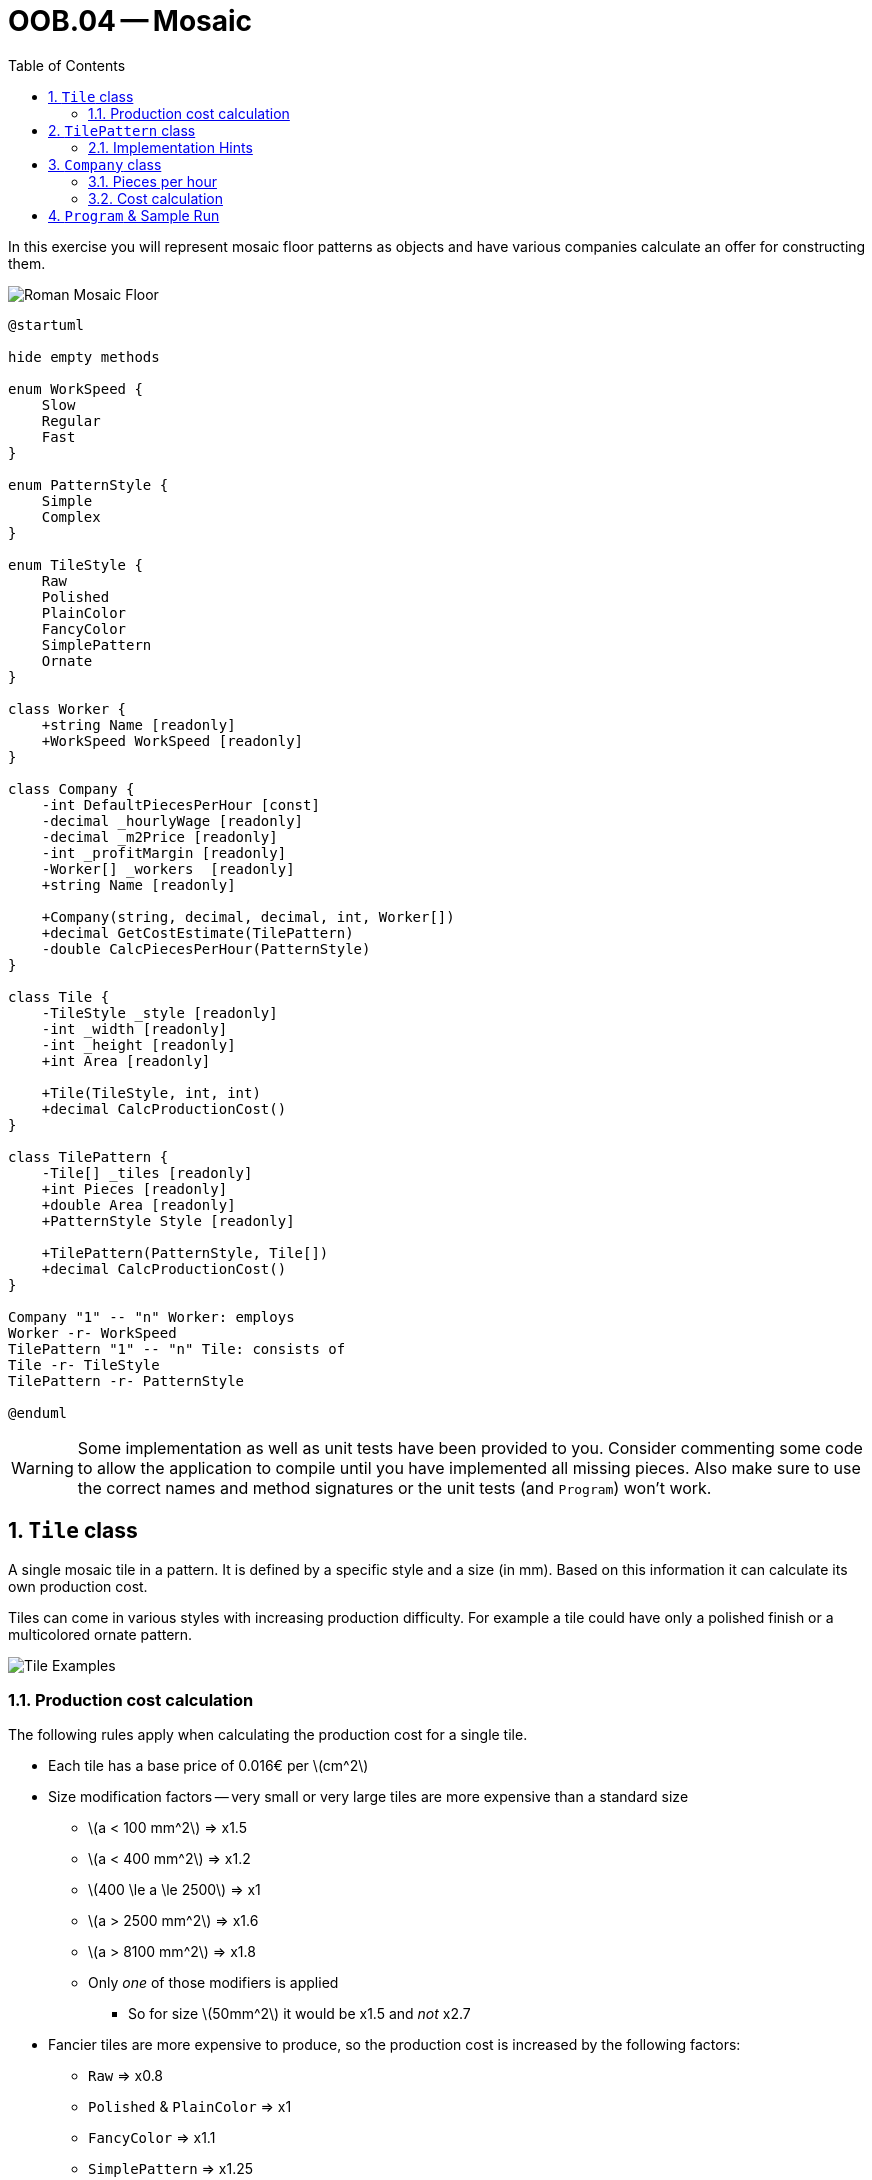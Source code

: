 :sectnums:
:nofooter:
:toc: left
:icons: font
:data-uri:
:source-highlighter: highlightjs
:stem: latexmath

= OOB.04 -- Mosaic

In this exercise you will represent mosaic floor patterns as objects and have various companies calculate an offer for constructing them.

image::pics/mosaic.png[Roman Mosaic Floor]

[plantuml]
----
@startuml

hide empty methods

enum WorkSpeed {
    Slow
    Regular
    Fast
}

enum PatternStyle {
    Simple
    Complex
}

enum TileStyle {
    Raw
    Polished
    PlainColor
    FancyColor
    SimplePattern
    Ornate
}

class Worker {
    +string Name [readonly]
    +WorkSpeed WorkSpeed [readonly]
}

class Company {
    -int DefaultPiecesPerHour [const]
    -decimal _hourlyWage [readonly]
    -decimal _m2Price [readonly]
    -int _profitMargin [readonly]
    -Worker[] _workers  [readonly]
    +string Name [readonly]

    +Company(string, decimal, decimal, int, Worker[])
    +decimal GetCostEstimate(TilePattern)
    -double CalcPiecesPerHour(PatternStyle)
}

class Tile {
    -TileStyle _style [readonly]
    -int _width [readonly]
    -int _height [readonly]
    +int Area [readonly]

    +Tile(TileStyle, int, int)
    +decimal CalcProductionCost()
}

class TilePattern {
    -Tile[] _tiles [readonly]
    +int Pieces [readonly]
    +double Area [readonly]
    +PatternStyle Style [readonly]

    +TilePattern(PatternStyle, Tile[])
    +decimal CalcProductionCost()
}

Company "1" -- "n" Worker: employs
Worker -r- WorkSpeed
TilePattern "1" -- "n" Tile: consists of
Tile -r- TileStyle
TilePattern -r- PatternStyle

@enduml
----

WARNING: Some implementation as well as unit tests have been provided to you. Consider commenting some code to allow the application to compile until you have implemented all missing pieces. Also make sure to use the correct names and method signatures or the unit tests (and `Program`) won't work.

== `Tile` class

A single mosaic tile in a pattern.
It is defined by a specific style and a size (in mm).
Based on this information it can calculate its own production cost.

Tiles can come in various styles with increasing production difficulty.
For example a tile could have only a polished finish or a multicolored ornate pattern.

image::pics/tile_examples.png[Tile Examples]

=== Production cost calculation

The following rules apply when calculating the production cost for a single tile.

* Each tile has a base price of 0.016€ per stem:[cm^2]
* Size modification factors -- very small or very large tiles are more expensive than a standard size
** stem:[a < 100 mm^2] => x1.5
** stem:[a < 400 mm^2] => x1.2
** stem:[400 \le a \le 2500] => x1
** stem:[a > 2500 mm^2] => x1.6
** stem:[a > 8100 mm^2] => x1.8
** Only _one_ of those modifiers is applied
*** So for size stem:[50mm^2] it would be x1.5 and _not_ x2.7
* Fancier tiles are more expensive to produce, so the production cost is increased by the following factors:
** `Raw` => x0.8
** `Polished` & `PlainColor` => x1
** `FancyColor` => x1.1
** `SimplePattern` => x1.25
** `Ornate` => x2.3

Final calculation: stem:[areaInCm^2 * pricePerCm^2 * sizeFactor * styleFactor]

== `TilePattern` class

This class represents a combination of individual tiles in various shapes and colors to form a pattern.
Cost estimates are always created by companies for a whole pattern as a single unit.

image::pics/pattern_sample.jpg[Pattern example, width=400]

=== Implementation Hints

* The number of pieces equals the number of tiles contained in the pattern
* The area is the sum of the area of all tiles in stem:[m^2]
** We are ignoring the space the joints between the tiles would take
* The production cost is simply the sum of the production cost of all tiles
** Pattern style does not change the production cost
*** It will make a difference when calculating the work cost later

TIP: It is possible to define numbers in scientific notation, e.g. `1E-6D`

== `Company` class

Each instance of this class represents one company which specializes in laying mosaic floors.

* A company employees one or more `Worker`
* It demands a certain base price per stem:[m^2] laid
* For _each_ of the workers a certain hourly wage has to be paid
* All companies pay the same production cost for the tiles, but they put different amounts of a profit margin on top of that
** e.g. 100€ production cost, 5% margin => 105€ total price for the material
** We are ignoring costs for joints material etc.

NOTE: `Worker` is a simple, already provided `record` without any operations -- also the `Name` property is just flavor. You don't have to implement any functionality for it.

=== Pieces per hour

Each worker can work either slowly, normal or fast:

* With regular speed 25 tiles can be laid down per hour.
* A fast worker is 20% faster
* A slow worker is 20% slower

It takes _twice_ as long to work on a `Complex` pattern than on an easy one -- the default speed assumes a `Simple` pattern.

On each job all workers are working together and at the same time.
So the total amount of pieces laid per hour is based on the stats of all workers of the company, adjusted by their individual speed and modified if the pattern is complex.

=== Cost calculation

The total quote a company calculates for laying a mosaic is based on the following parts:

. The base price which has to be paid for the total amount of stem:[m^2] the mosaic covers
. The work time
** Time needed to construct the pattern, multiplied by hourly wage
. The production cost of the tiles
** Plus profit margin on top

The final amount is rounded _up_ to the next whole number.

== `Program` & Sample Run

The `Program` class is already complete.
It will create some sample tile patterns and companies from which it requests cost estimates for those.

image::pics/sample_run.png[Sample Run]
